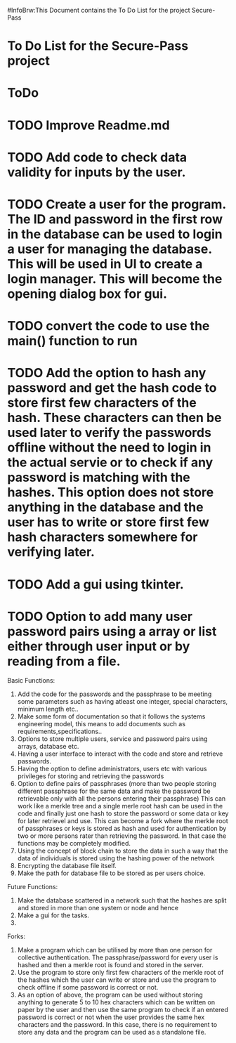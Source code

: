 #InfoBrw:This Document contains the To Do List for the project Secure-Pass 
* To Do List for the Secure-Pass project

* ToDo
* TODO Improve Readme.md
* TODO Add code to check data validity for inputs by the user.
* TODO Create a user for the program. The ID and password in the first row in the database  can be used to login a user for managing the database. This will be used in UI to  create a login manager. This will become the opening dialog box for gui.
* TODO convert the code to use the main() function to run
* TODO Add the option to hash any password and get the hash code to store first few characters of the hash. These characters can then be used later to verify the passwords offline without the need to login in the actual servie or to check if any password is matching with the hashes. This option does not store anything in the database and the user has to write or store first few hash characters somewhere for verifying later.
* TODO Add a gui using tkinter.
* TODO Option to add many user password pairs using a array or list either through user input or by reading from a file.

 
Basic Functions:

 1. Add the code for the passwords and the passphrase to be meeting some parameters such as having atleast one integer, special characters, minimum length etc..
 2. Make some form of documentation so that it follows the systems engineering model, this means to add documents such as requirements,specifications..
 3. Options to store multiple users, service and password pairs using arrays, database etc.
 4. Having a user interface to interact with the code and store and retrieve passwords.
 5. Having the option to define administrators, users etc with various privileges for storing and retrieving the passwords
 6. Option to define pairs of passphrases (more than two people storing different passphrase for the same data and make the password be retrievable only with all the persons entering their passphrase) This can work like a merkle tree and a single merle root hash can be used in the code and finally just one hash to store the password or some data or key for later retrievel and use. This can become a fork where the merkle root of passphrases or keys is stored as hash and used for authentication by two or more persons rater than retrieving the password. In that case the functions may be completely modified.
 7. Using the concept of block chain to store the data in such a way that the data of individuals is stored using the hashing power of the network
 8. Encrypting the database file itself.
 9. Make the path for database file to be stored as per users choice.
Future Functions:
 1. Make the database scattered in a network such that the hashes are split and  stored in more than one system or node and hence 
 2. Make a gui for the tasks.
 3. 
Forks:
 1. Make a program which can be utilised by more than one person for collective authentication. The passphrase/password for every user is hashed and then a merkle root is found and stored in the server.
 2. Use the program to store only first few characters of the merkle root of the hashes which the user can write or store  and use the program to check offline if some password is correct or not. 
 3. As an option of above, the program can be used without storing anything to generate 5 to 10 hex characters which can be written on paper by the user and then use the same program to check if an entered password is correct or not when the user provides the same hex characters and the password. In this case, there is no requirement to store any data and the program can be used as a standalone file.

